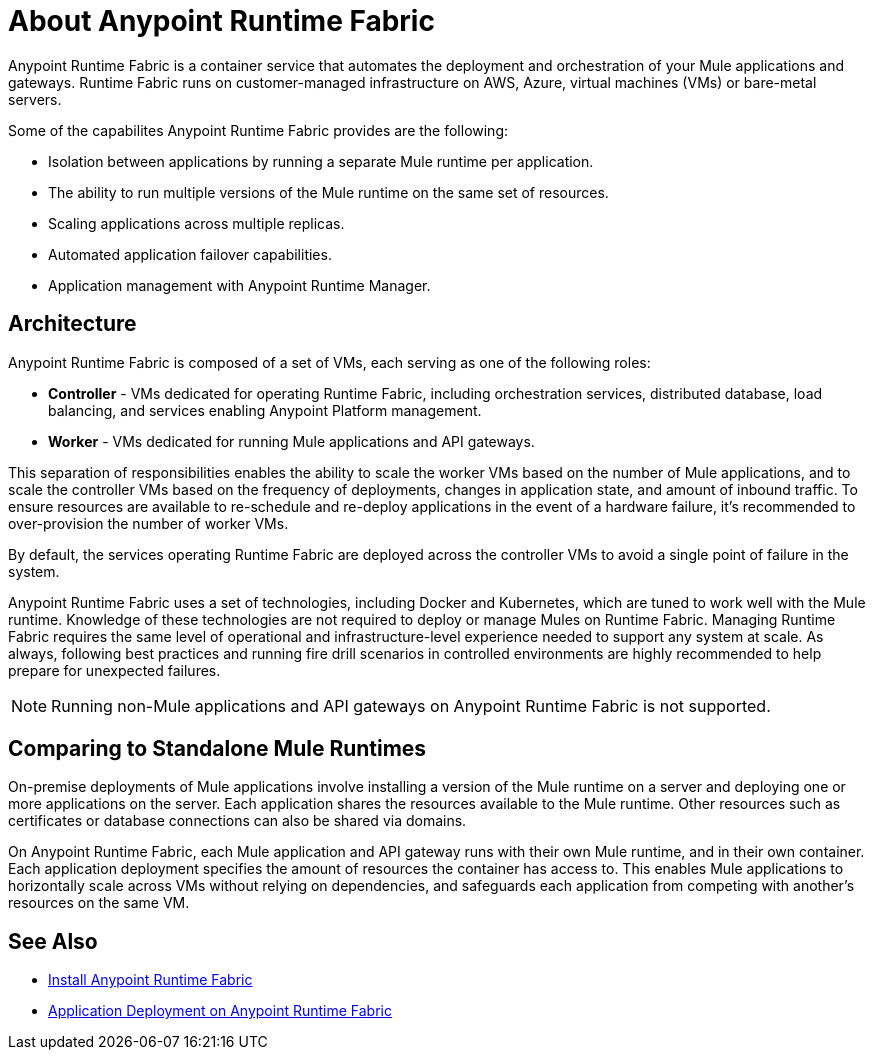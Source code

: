 = About Anypoint Runtime Fabric
:noindex:

Anypoint Runtime Fabric is a container service that automates the deployment and orchestration of your Mule applications and gateways. Runtime Fabric runs on customer-managed infrastructure on AWS, Azure, virtual machines (VMs) or bare-metal servers.

Some of the capabilites Anypoint Runtime Fabric provides are the following:

* Isolation between applications by running a separate Mule runtime per application.
* The ability to run multiple versions of the Mule runtime on the same set of resources.
* Scaling applications across multiple replicas.
* Automated application failover capabilities.
* Application management with Anypoint Runtime Manager.

== Architecture

Anypoint Runtime Fabric is composed of a set of VMs, each serving as one of the following roles:

* *Controller* - VMs dedicated for operating Runtime Fabric, including orchestration services, distributed database, load balancing, and services enabling Anypoint Platform management.
* *Worker* - VMs dedicated for running Mule applications and API gateways.

This separation of responsibilities enables the ability to scale the worker VMs based on the number of Mule applications, and to scale the controller VMs based on the frequency of deployments, changes in application state, and amount of inbound traffic. To ensure resources are available to re-schedule and re-deploy applications in the event of a hardware failure, it's recommended to over-provision the number of worker VMs.

By default, the services operating Runtime Fabric are deployed across the controller VMs to avoid a single point of failure in the system.

Anypoint Runtime Fabric uses a set of technologies, including Docker and Kubernetes, which are tuned to work well with the Mule runtime. Knowledge of these technologies are not required to deploy or manage Mules on Runtime Fabric. Managing Runtime Fabric requires the same level of operational and infrastructure-level experience needed to support any system at scale. As always, following best practices and running fire drill scenarios in controlled environments are highly recommended to help prepare for unexpected failures.

[NOTE]
Running non-Mule applications and API gateways on Anypoint Runtime Fabric is not supported.

== Comparing to Standalone Mule Runtimes

On-premise deployments of Mule applications involve installing a version of the Mule runtime on a server and deploying one or more applications on the server. Each application shares the resources available to the Mule runtime. Other resources such as certificates or database connections can also be shared via domains.

On Anypoint Runtime Fabric, each Mule application and API gateway runs with their own Mule runtime, and in their own container. Each application deployment specifies the amount of resources the container has access to. This enables Mule applications to horizontally scale across VMs without relying on dependencies, and safeguards each application from competing with another's resources on the same VM.

== See Also

* link:/anypoint-runtime-fabric/v/1.0/installation[Install Anypoint Runtime Fabric]
* link:/anypoint-runtime-fabric/v/1.0/deploy-to-runtime-fabric[Application Deployment on Anypoint Runtime Fabric]
